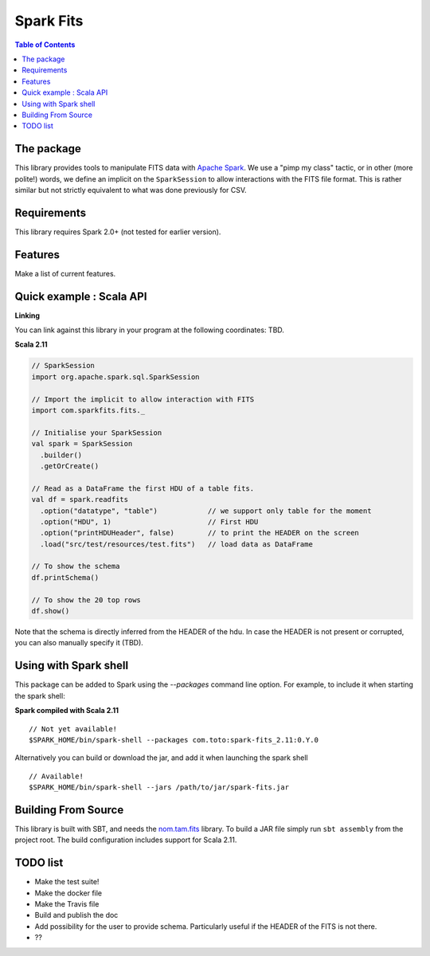 ================
Spark Fits
================

.. contents:: **Table of Contents**

The package
================

This library provides tools to manipulate FITS data with `Apache Spark <http://spark.apache.org/>`_.
We use a "pimp my class" tactic, or in other (more polite!) words, we define
an implicit on the ``SparkSession`` to allow interactions with the FITS file format.
This is rather similar but not strictly equivalent to what was done previously for CSV.

Requirements
================

This library requires Spark 2.0+ (not tested for earlier version).

Features
================

Make a list of current features.

Quick example : Scala API
================

**Linking**

You can link against this library in your program at the following coordinates: TBD.

**Scala 2.11**

.. code:: scala

  // SparkSession
  import org.apache.spark.sql.SparkSession

  // Import the implicit to allow interaction with FITS
  import com.sparkfits.fits._

  // Initialise your SparkSession
  val spark = SparkSession
    .builder()
    .getOrCreate()

  // Read as a DataFrame the first HDU of a table fits.
  val df = spark.readfits
    .option("datatype", "table")            // we support only table for the moment
    .option("HDU", 1)                       // First HDU
    .option("printHDUHeader", false)        // to print the HEADER on the screen
    .load("src/test/resources/test.fits")   // load data as DataFrame

  // To show the schema
  df.printSchema()

  // To show the 20 top rows
  df.show()

Note that the schema is directly inferred from the HEADER of the hdu.
In case the HEADER is not present or corrupted, you can also manually specify it (TBD).

Using with Spark shell
================

This package can be added to Spark using the `--packages` command line option.
For example, to include it when starting the spark shell:

**Spark compiled with Scala 2.11**

::

  // Not yet available!
  $SPARK_HOME/bin/spark-shell --packages com.toto:spark-fits_2.11:0.Y.0

Alternatively you can build or download the jar, and add it when launching the spark shell

::

  // Available!
  $SPARK_HOME/bin/spark-shell --jars /path/to/jar/spark-fits.jar


Building From Source
================

This library is built with SBT, and needs the `nom.tam.fits <https://github.com/nom-tam-fits/nom-tam-fits>`_ library.
To build a JAR file simply run ``sbt assembly`` from the project root.
The build configuration includes support for Scala 2.11.

TODO list
================

* Make the test suite!
* Make the docker file
* Make the Travis file
* Build and publish the doc
* Add possibility for the user to provide schema. Particularly useful if the HEADER of the FITS is not there.
* ??
